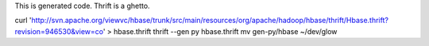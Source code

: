 This is generated code. Thrift is a ghetto.

curl 'http://svn.apache.org/viewvc/hbase/trunk/src/main/resources/org/apache/hadoop/hbase/thrift/Hbase.thrift?revision=946530&view=co' > hbase.thrift
thrift --gen py hbase.thrift
mv gen-py/hbase ~/dev/glow
